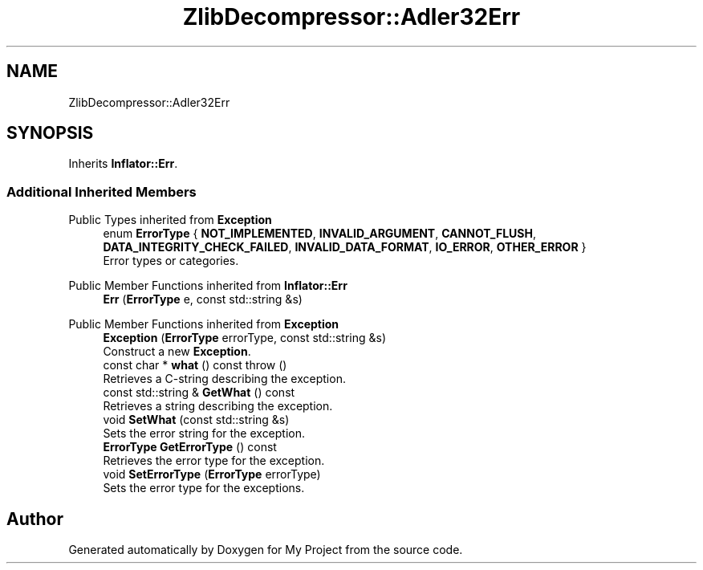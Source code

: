.TH "ZlibDecompressor::Adler32Err" 3 "My Project" \" -*- nroff -*-
.ad l
.nh
.SH NAME
ZlibDecompressor::Adler32Err
.SH SYNOPSIS
.br
.PP
.PP
Inherits \fBInflator::Err\fP\&.
.SS "Additional Inherited Members"


Public Types inherited from \fBException\fP
.in +1c
.ti -1c
.RI "enum \fBErrorType\fP { \fBNOT_IMPLEMENTED\fP, \fBINVALID_ARGUMENT\fP, \fBCANNOT_FLUSH\fP, \fBDATA_INTEGRITY_CHECK_FAILED\fP, \fBINVALID_DATA_FORMAT\fP, \fBIO_ERROR\fP, \fBOTHER_ERROR\fP }"
.br
.RI "Error types or categories\&. "
.in -1c

Public Member Functions inherited from \fBInflator::Err\fP
.in +1c
.ti -1c
.RI "\fBErr\fP (\fBErrorType\fP e, const std::string &s)"
.br
.in -1c

Public Member Functions inherited from \fBException\fP
.in +1c
.ti -1c
.RI "\fBException\fP (\fBErrorType\fP errorType, const std::string &s)"
.br
.RI "Construct a new \fBException\fP\&. "
.ti -1c
.RI "const char * \fBwhat\fP () const  throw ()"
.br
.RI "Retrieves a C-string describing the exception\&. "
.ti -1c
.RI "const std::string & \fBGetWhat\fP () const"
.br
.RI "Retrieves a string describing the exception\&. "
.ti -1c
.RI "void \fBSetWhat\fP (const std::string &s)"
.br
.RI "Sets the error string for the exception\&. "
.ti -1c
.RI "\fBErrorType\fP \fBGetErrorType\fP () const"
.br
.RI "Retrieves the error type for the exception\&. "
.ti -1c
.RI "void \fBSetErrorType\fP (\fBErrorType\fP errorType)"
.br
.RI "Sets the error type for the exceptions\&. "
.in -1c

.SH "Author"
.PP 
Generated automatically by Doxygen for My Project from the source code\&.
